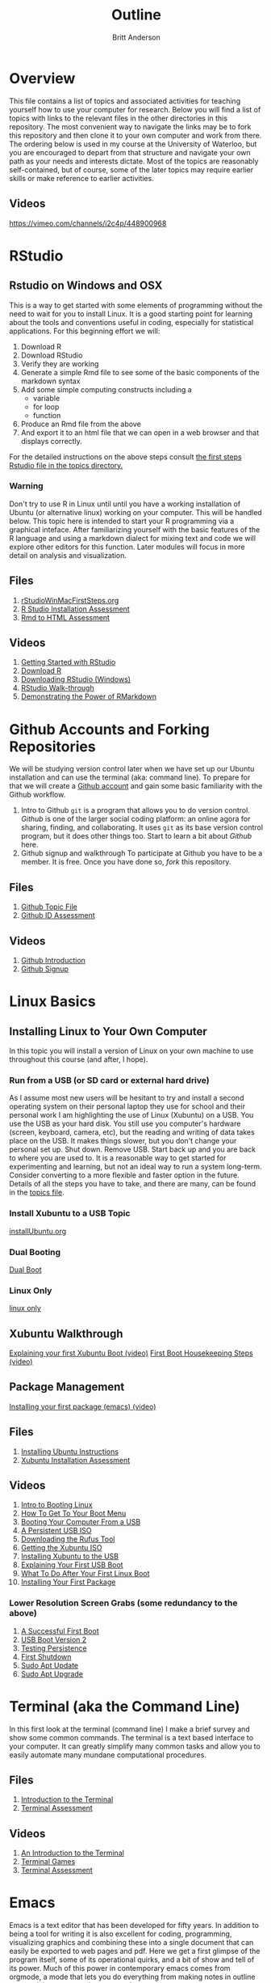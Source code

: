 # -*- org-link-file-path-type: relative; -*-
#+Title: Outline
#+Author: Britt Anderson

* Overview
  This file contains a list of topics and associated activities for teaching yourself how to use your computer for research. Below you will find a list of topics with links to the relevant files in the other directories in this repository. The most convenient way to navigate the links may be to fork this repository and then clone it to your own computer and work from there. The ordering below is used in my course at the University of Waterloo, but you are encouraged to depart from that structure and navigate your own path as your needs and interests dictate. Most of the topics are reasonably self-contained, but of course, some of the later topics may require earlier skills or make reference to earlier activities. 
** Videos
   https://vimeo.com/channels/i2c4p/448900968
* RStudio
** Rstudio on Windows and OSX
   This is a way to get started with some elements of programming without the need to wait for you to install Linux. It is a good starting point for learning about the tools and conventions useful in coding, especially for statistical applications.
   For this beginning effort we will:
   1. Download R
   2. Download RStudio
   3. Verify they are working
   4. Generate a simple Rmd file to see some of the basic components of the markdown syntax
   5. Add some simple computing constructs including a 
      - variable
      - for loop
      - function
   6. Produce an Rmd file from the above
   7. And export it to an html file that we can open in a web browser and that displays correctly. 
   For the detailed instructions on the above steps consult [[file:../topics/rStudioWinMacFirstSteps.org][the first
   steps Rstudio file in the topics directory.]]
*** Warning
    Don't try to use R in Linux until until you have a working
    installation of Ubuntu (or alternative linux) working on your
    computer. This will be handled below. This topic here is intended
    to start your R programming via a graphical inteface. After
    familiarizing yourself with the basic features of the R language
    and using a markdown dialect for mixing text and code we will
    explore other editors for this function. Later modules will focus
    in more detail on analysis and visualization.
** Files
    1. [[file:../topics/rStudioWinMacFirstSteps.org][rStudioWinMacFirstSteps.org]]   
    2. [[file:../assessments/rStudioInstallationWinMacAssessment.org][R Studio Installation Assessment]]
    3. [[file:../assessments/firstRmdAssessment.org][Rmd to HTML Assessment]]
** Videos
   1. [[https://vimeo.com/450563454][Getting Started with RStudio]]
   2. [[https://vimeo.com/450719112][Download R]]
   3. [[https://vimeo.com/450719047][Downloading RStudio (Windows)]]
   4. [[https://vimeo.com/450719009][RStudio Walk-through]]
   5. [[https://vimeo.com/450718879][Demonstrating the Power of RMarkdown]]
* Github Accounts and Forking Repositories
  We will be studying version control later when we have set up our Ubuntu installation and can use the terminal (aka: command line). To prepare for that we will create a [[https://github.com][Github account]] and gain some basic familiarity with the Github workflow. 
  1. Intro to Github
     =git= is a program that allows you to do version control. /Github/ is one of the larger social coding platform: an online agora for sharing, finding, and collaborating. It uses =git= as its base version control program, but it does other things too. Start to learn a bit about /Github/ here.
  2. Github signup and walkthrough
     To participate at Github you have to be a member. It is free. Once you have done so, /fork/ this repository.
** Files
   1. [[file:../topics/githubIDBasics.org][Github Topic File]]
   2. [[file:../assessments/githubIDAssessment.org][Github ID Assessment]]
** Videos
   1. [[https://vimeo.com/450563119][Github Introduction]]
   2. [[https://vimeo.com/450563176][Github Signup]]
* Linux Basics
** Installing Linux to Your Own Computer
   In this topic you will install a version of Linux on your own machine to use throughout this course (and after, I hope). 
*** Run from a USB (or SD card or external hard drive)
    As I assume most new users will be hesitant to try and install a second operating system on their personal laptop they use for school and their personal work I am highlighting the use of Linux (Xubuntu) on a USB. You use the USB as your hard disk. You still use you computer's hardware (screen, keyboard, camera, etc), but the reading and writing of data takes place on the USB. It makes things slower, but you don't change your personal set up. Shut down. Remove USB. Start back up and you are back to where you are used to. It is a reasonable way to get started for experimenting and learning, but not an ideal way to run a system long-term. Consider converting to a more flexible and faster option in the future. Details of all the steps you have to take, and there are many, can be found in the [[file:../topics/installUbuntu.org][topics file]]. 
*** Install Xubuntu to a USB Topic
    [[file:../topics/installUbuntu.org][installUbuntu.org]]
*** Dual Booting
    [[file:../topics/installUbuntu.org::*Dual Boot][Dual Boot]]
*** Linux Only
    [[file:../topics/installUbuntu.org::*Linux only][linux only]]
** Xubuntu Walkthrough
   [[https://vimeo.com/channels/i2c4p/453034310][Explaining your first Xubuntu Boot (video)]]
   [[https://vimeo.com/channels/i2c4p/453295883][First Boot Housekeeping Steps (video)]]
** Package Management
   [[https://vimeo.com/channels/i2c4p/453295879][Installing your first package (emacs) (video)]]
** Files
   1. [[file:../topics/installUbuntu.org][Installing Ubuntu Instructions]]
   2. [[file:../assessments/installXubuntuAssessment.org][Xubuntu Installation Assessment]]
** Videos
   1. [[https://vimeo.com/448906706][Intro to Booting Linux]]
   2. [[https://vimeo.com/448908272][How To Get To Your Boot Menu]]
   3. [[https://vimeo.com/448908305][Booting Your Computer From a USB]]
   4. [[https://vimeo.com/448908514][A Persistent USB ISO]]
   5. [[https://vimeo.com/448908150][Downloading the Rufus Tool]]
   6. [[https://vimeo.com/448908073][Getting the Xubuntu ISO]]
   7. [[https://vimeo.com/448908151][Installing Xubuntu to the USB]]
   8. [[https://vimeo.com/453034310][Explaining Your First USB Boot]]
   9. [[https://vimeo.com/453295883][What To Do After Your First Linux Boot]]
   10. [[https://vimeo.com/453295879][Installing Your First Package]]
*** Lower Resolution Screen Grabs (some redundancy to the above)
    1. [[https://vimeo.com/449006223][A Successful First Boot]]
    2. [[https://vimeo.com/453049176][USB Boot Version 2]]
    3. [[https://vimeo.com/453075287][Testing Persistence]]
    4. [[https://vimeo.com/453075670][First Shutdown]]
    5. [[https://vimeo.com/453049139][Sudo Apt Update]]
    6. [[https://vimeo.com/453075607][Sudo Apt Upgrade]]
* Terminal (aka the Command Line)
  In this first look at the terminal (command line) I make a brief survey and show some common commands. 
  The terminal is a text based interface to your computer. It can greatly simplify many common tasks and allow you to easily automate many mundane computational procedures. 
** Files
   1. [[file:../topics/intro2TheTerminal.org][Introduction to the Terminal]]
   2. [[file:../assessments/terminal.org][Terminal Assessment]]
** Videos
   1. [[https://vimeo.com/453837330][An Introduction to the Terminal]]
   2. [[https://vimeo.com/453837142][Terminal Games]]
   3. [[https://vimeo.com/453837048][Terminal Assessment]]
* Emacs 
  Emacs is a text editor that has been developed for fifty years. In addition to being a tool for writing it is also excellent for coding, programming, visualizing graphics and combining these into a single document that can easily be exported to web pages and pdf. Here we get a first glimpse of the program itself, some of its operational quirks, and a bit of show and tell of its power. Much of this power in contemporary emacs comes from orgmode, a mode that lets you do everything from making notes in outline to organizing your appointments and contacts. 
** Files
   1. [[file:../topics/emacs.org][Emacs]]
   2. [[file:../assessments/emacsBeginningAssessment.org][Beginning Emacs Assessment]]
** Videos
   1. [[https://vimeo.com/455641662][Emacs Show and Tell]]
   2. [[https://vimeo.com/455628993#t=942s][Beginning With Emacs]]
* Version Control
  Version control is a highly versatile and powerful to way to track changes, un-do them, and coordinate all this across multiple users in multiple locations. Here I introduce one particular program for version control, and a popular cloud platform designed to work with it. 
** Git
   Git is a program for version control, but there are others. Some of these are presented in the [[file:../topics/githubPullRequest.org][github pull request topic.]] There are also tools for working with and sharing git repositories. The most famous is github. 
** Github
   A large social coding site there are particular terms of art for git and github that are important to work with this 
** Github Basics
   To work through the assessment for issues and pull requests you will have first need to complete creating a github account and forking respositories ([[*Github][see above]])
** Files
   1. [[file:../topics/githubPullRequest.org][Some Background On Git and Pull Requests]]
   2. [[file:../assessments/githubPullRequestAssmnt.org][The Pull Request Assessment]]
** Videos
   1. [[https://vimeo.com/456349826][An Introduction to Version Control]]
   2. [[https://vimeo.com/456349738][Making a Pull Request Part 1]]
   3. [[https://vimeo.com/456349595][A Pull Request Illustrated]]
   4. [[https://vimeo.com/456349697][Github Enabled Tools]]
   5. [[https://vimeo.com/456349516][The Github Pull Request Assessment Reviewed]]
* Beginning Programming (with Python as an example)
  What is programming, and what are some of the basics of approach and terminology? Using python as a en example basic concepts such as variables, loops, indexing and assignments are illustrated. We will also begin to examine how we can mix code with text in Emacs in preparing to generate reproducible research reports that mix code, data, text, and references. Our tool for that is called org babel.
** Files
   1. [[file:../topics/beginningPython.org][Beginning Python]]
*** Assessments
    1. [[file:../assessments/forLoopPythonAssessment.org][For loop in python]].
    2. [[file:../assessments/hangmanPython.org][Hangman Python]]
** Videos
*** Topics
    1. [[https://vimeo.com/458286292][An intro]] to what is programming?
    2. [[https://vimeo.com/458286273][What to think about]] _before_ you program.
    3. [[https://vimeo.com/458285882][Org-babel]]: blending text and code in Emacs ( a longer one)
    4. [[https://vimeo.com/458286198][Programming concepts]] and terminology.
*** Assessments
    1. [[https://vimeo.com/458286064][Hints and advice]] for completing "For loop in python" and  "Hangman in Python"
* R
** Getting R/Rstudio for Linux
** Repeating the Rmd exercises in Linux
** Repeating Python exercises in R
** Files
   1. [[file:../topics/installingR.org][Installing R]]
   2. [[file:../topics/beginningR.org][Beginning R]]
   3. [[file:../assessments/accessingDatainRAssessment.org][Accessing Data in R (assessment)]]
   4. [[file:../assessments/hangmanRAssessment.org][Hangman in R (assessment)]]
** Videos
   1. [[https://vimeo.com/460263215][Introduction to this Module]]
   2. [[https://vimeo.com/460262566][Installing R/Rstudio on Linux (Xubuntu]])
   3. [[https://vimeo.com/460262930][Beginning R Walkthrough]]
   4. [[https://vimeo.com/460262936][Assessment Comments]]
* Data Handling
** Working with Data Python
*** Files
    1. Topic: [[file:../topics/pythonData.org][Beginning Pandas]]
    2. Assessment: [[file:../assessments/dataPandasAssessment.org][Pandas Assessment]]
*** Videos
    1. [[https://vimeo.com/462705773][Intro to the Module]]
    2. [[https://vimeo.com/462705737][Installing Pandas]]
    3. [[https://vimeo.com/462705724][Requesting Data with Python]]
    4. [[https://vimeo.com/462705656][Unzipping Data with Python]]
    5. [[https://vimeo.com/462705437][Reading in a CSV File with Pandas/Python]]
    6. [[https://vimeo.com/462706049][Installing an Emacs Package to Improve Python]] Coding.
* Basic Plotting
** Plotting in R: A tale of two approachs
   R has two main contenders in the plotting domain: base and ggplot. This topic takes a look at both. 
** Plotting in Python: An evolving experience
   Plotting in python has come along way. The workhorse library is matplotlib. This library is demonstrated for making an interaction plot. 
** A slight digression on Jupyter Notebooks  (Planned)
*** Files
    1. [[file:../topics/plottingRandPy.org][Plotting in R and Python]] (topic)
    2. [[file:../assessments/plottingRandPyAssessment.org][Plotting in R and Python]] (assessment)
*** Videos
    1. [[https://vimeo.com/463525019][Intro to Plotting in R and Python]]
    2. [[https://vimeo.com/463524914][First Steps with Base Plot in R]]
    3. [[https://vimeo.com/463524870][Changing the Appearance of a Base R Plot]]
    4. [[https://vimeo.com/463524796][Using GGPlot to Plot in R]]
    5. [[https://vimeo.com/463524647][Python Plotting with Matplotlib]]
* Report Writing
  To be able to produce a reproducible research report you need to be able to write and blend code, text, analysis, graphics, and references. In this topic we will use Emacs, orgmode, and Babel with help from LaTeX and R to demonstrate the use of all these features
** Org, markdown, and related dialects and tools
** LaTeX
** Reference Management
*** Biblatex (Bibtex)
** Mixing Code and Text
** Files
   1. [[file:../topics/reportWriting.org][Report Writing]] (topic)
   2. [[file:../assessments/reportGenAssessment.org][Report Writing]] (assessment)
   3. [[file:../codeExamples/reportGen/][Report Generation Practice Files]] (directory)
** Videos
   1. [[https://vimeo.com/465412304][Introduction to Report Writing Topic]]
   2. [[https://vimeo.com/465412227][What Is a Reproducible Research Report?]]
   3. [[https://vimeo.com/465412148][What is LaTeX (and how do I get it)?]]
   4. [[https://vimeo.com/465411974][Getting PdfTools for Emacs]]
   5. [[https://vimeo.com/465411965][Demonstrating Report Writing (Basics)]]
   6. [[https://vimeo.com/465411872][Demonstrating Report Writing (code and graphics)]]
   7.  [[https://vimeo.com/465411716][Demonstrating Report Writing (citations/references)]]
* Programming Psychology Experiments
** Many tool. Many Choices.
*** Featured: Psychopy
    1. Getting it.
    2. Testing it.
    3. Using it. 
* Presentations
** From Text File to Slideshow
*** org-tree-slide
*** beamer
*** reveal-js
*** And many more. 
** Files
** Videos
